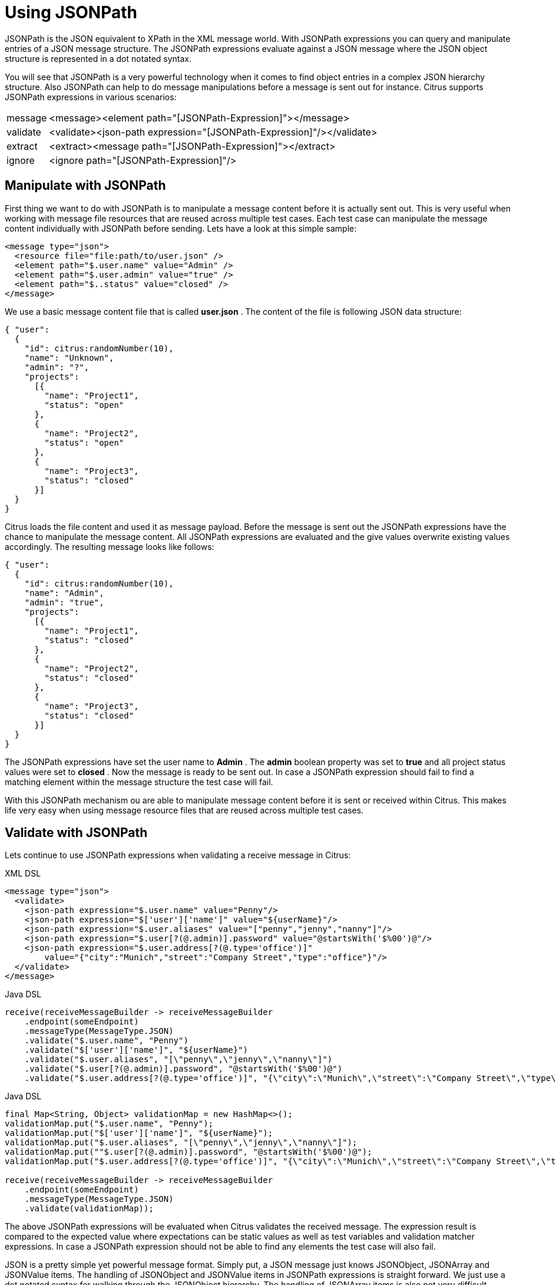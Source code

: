 [[jsonpath]]
= Using JSONPath

JSONPath is the JSON equivalent to XPath in the XML message world. With JSONPath expressions you can query and manipulate entries of a JSON message structure. The JSONPath expressions evaluate against a JSON message where the JSON object structure is represented in a dot notated syntax.

You will see that JSONPath is a very powerful technology when it comes to find object entries in a complex JSON hierarchy structure. Also JSONPath can help to do message manipulations before a message is sent out for instance. Citrus supports JSONPath expressions in various scenarios:

[horizontal]
message:: &lt;message&gt;&lt;element path="[JSONPath-Expression]"&gt;&lt;/message&gt;
validate:: &lt;validate&gt;&lt;json-path expression="[JSONPath-Expression]"/&gt;&lt;/validate&gt;
extract:: &lt;extract&gt;&lt;message path="[JSONPath-Expression]"&gt;&lt;/extract&gt;
ignore:: &lt;ignore path="[JSONPath-Expression]"/&gt;

[[manipulate-with-jsonpath]]
== Manipulate with JSONPath

First thing we want to do with JSONPath is to manipulate a message content before it is actually sent out. This is very useful when working with message file resources that are reused across multiple test cases. Each test case can manipulate the message content individually with JSONPath before sending. Lets have a look at this simple sample:

[source,xml]
----
<message type="json">
  <resource file="file:path/to/user.json" />
  <element path="$.user.name" value="Admin" />
  <element path="$.user.admin" value="true" />
  <element path="$..status" value="closed" />
</message>
----

We use a basic message content file that is called *user.json* . The content of the file is following JSON data structure:

[source,xml]
----
{ "user":
  {
    "id": citrus:randomNumber(10),
    "name": "Unknown",
    "admin": "?",
    "projects":
      [{
        "name": "Project1",
        "status": "open"
      },
      {
        "name": "Project2",
        "status": "open"
      },
      {
        "name": "Project3",
        "status": "closed"
      }]
  }
}
----

Citrus loads the file content and used it as message payload. Before the message is sent out the JSONPath expressions have the chance to manipulate the message content. All JSONPath expressions are evaluated and the give values overwrite existing values accordingly. The resulting message looks like follows:

[source,xml]
----
{ "user":
  {
    "id": citrus:randomNumber(10),
    "name": "Admin",
    "admin": "true",
    "projects":
      [{
        "name": "Project1",
        "status": "closed"
      },
      {
        "name": "Project2",
        "status": "closed"
      },
      {
        "name": "Project3",
        "status": "closed"
      }]
  }
}
----

The JSONPath expressions have set the user name to *Admin* . The *admin* boolean property was set to *true* and all project status values were set to *closed* . Now the message is ready to be sent out. In case a JSONPath expression should fail to find a matching element within the message structure the test case will fail.

With this JSONPath mechanism ou are able to manipulate message content before it is sent or received within Citrus. This makes life very easy when using message resource files that are reused across multiple test cases.

[[validate-with-jsonpath]]
== Validate with JSONPath

Lets continue to use JSONPath expressions when validating a receive message in Citrus:

.XML DSL
[source,xml]
----
<message type="json">
  <validate>
    <json-path expression="$.user.name" value="Penny"/>
    <json-path expression="$['user']['name']" value="${userName}"/>
    <json-path expression="$.user.aliases" value="["penny","jenny","nanny"]"/>
    <json-path expression="$.user[?(@.admin)].password" value="@startsWith('$%00')@"/>
    <json-path expression="$.user.address[?(@.type='office')]"
        value="{"city":"Munich","street":"Company Street","type":"office"}"/>
  </validate>
</message>
----

.Java DSL
[source,xml]
----
receive(receiveMessageBuilder -> receiveMessageBuilder
    .endpoint(someEndpoint)
    .messageType(MessageType.JSON)
    .validate("$.user.name", "Penny")
    .validate("$['user']['name']", "${userName}")
    .validate("$.user.aliases", "[\"penny\",\"jenny\",\"nanny\"]")
    .validate("$.user[?(@.admin)].password", "@startsWith('$%00')@")
    .validate("$.user.address[?(@.type='office')]", "{\"city\":\"Munich\",\"street\":\"Company Street\",\"type\":\"office\"}"));
----

.Java DSL
[source,xml]
----
final Map<String, Object> validationMap = new HashMap<>();
validationMap.put("$.user.name", "Penny");
validationMap.put("$['user']['name']", "${userName}");
validationMap.put("$.user.aliases", "[\"penny\",\"jenny\",\"nanny\"]");
validationMap.put(""$.user[?(@.admin)].password", "@startsWith('$%00')@");
validationMap.put("$.user.address[?(@.type='office')]", "{\"city\":\"Munich\",\"street\":\"Company Street\",\"type\":\"office\"}");

receive(receiveMessageBuilder -> receiveMessageBuilder
    .endpoint(someEndpoint)
    .messageType(MessageType.JSON)
    .validate(validationMap));
----

The above JSONPath expressions will be evaluated when Citrus validates the received message. The expression result is compared to the expected value where expectations can be static values as well as test variables and validation matcher expressions. In case a JSONPath expression should not be able to find any elements the test case will also fail.

JSON is a pretty simple yet powerful message format. Simply put, a JSON message just knows JSONObject, JSONArray and JSONValue items. The handling of JSONObject and JSONValue items in JSONPath expressions is straight forward. We just use a dot notated syntax for walking through the JSONObject hierarchy. The handling of JSONArray items is also not very difficult either. Citrus will try the best to convert JSONArray items to String representation values for comparison.

IMPORTANT: JSONPath expressions will only work on JSON message formats. This is why we have to tell Citrus the correct message format. By default Citrus is working with XML message data and therefore the XML validation mechanisms do apply by default. With the message type attribute set to *json* we make sure that Citrus enables JSON specific features on the message validation such as JSONPath support.

Now lets get a bit more complex with validation matchers and JSON object functions. Citrus tries to give you the most comfortable validation capabilities when comparing JSON object values and JSON arrays. One first thing you can use is object functions like *keySet()* or *size()* . This functionality is not covered by JSONPath out of the box but added by Citrus. See the following example on how to use it:

.XML DSL
[source,xml]
----
<message type="json">
  <validate>
    <json-path expression="$.user.keySet()" value="[id,name,admin,projects]"/>
    <json-path expression="$.user.aliases.size()" value="3"/>
  </validate>
</message>
----

.Java DSL
[source,xml]
----
receive(someEndpoint)
    .messageType(MessageType.JSON)
    .validate("$.user.keySet()", "[id,name,admin,projects]")
    .validate("$.user.aliases.size()", "3");
----

The object functions do return special JSON object related properties such as the set of *keys* for an object or the size of an JSON array.

Now lets get even more comfortable validation capabilities with matchers. Citrus supports Hamcrest matchers which gives us a very powerful way of validating JSON object elements and arrays. See the following examples that demonstrate how this works:

.XML DSL
[source,xml]
----
<message type="json">
  <validate>
    <json-path expression="$.user.keySet()" value="@assertThat(contains(id,name,admin,projects))@"/>
    <json-path expression="$.user.aliases.size()" value="@assertThat(allOf(greaterThan(0), lessThan(5)))@"/>
  </validate>
</message>
----

.Java DSL
[source,xml]
----
receive(someEndpoint)
    .messageType(MessageType.JSON)
    .validate("$.user.keySet()", contains("id","name","admin","projects"))
    .validate("$.user.aliases.size()", allOf(greaterThan(0), lessThan(5)));
----

When using the XML DSL we have to use the *assertThat* validation matcher syntax for defining the Hamcrest matchers. You can combine matcher implementation as seen in the *allOf(greaterThan(0), lessThan(5))* expression. When using the Java DSL you can just add the matcher as expected result object. Citrus evaluates the matchers and makes sure everything is as expected. This is a very powerful validation mechanism as it combines the Hamcrest matcher capabilities with JSON message validation.

[[extract-variables-with-jsonpath]]
== Extract variables with JSONPath

Citrus is able to save message content to test variables at test runtime. When an incoming message is passing the message validation the user can extract some values of that received message to new test variables for later use in the test. This is especially handsome when having to send back some dynamic values. So lets save some values using JSONPath:

[source,xml]
----
<message type="json">
  <data>
    { "user":
      {
        "name": "Admin",
        "password": "secret",
        "admin": "true",
        "aliases": ["penny","chef","master"]
      }
    }
  </data>
  <extract>
    <message path="$.user.name" variable="userName"/>
    <message path="$.user.aliases" variable="userAliases"/>
    <message path="$.user[?(@.admin)].password" variable="adminPassword"/>
  </extract>
</message>
----

With this example we have extracted three new test variables via JSONPath expression evaluation. The three test variables will be available to all upcoming test actions. The variable values are:

[source,xml]
----
userName=Admin
userAliases=["penny","chef","master"]
adminPassword=secret
----

As you can see we can also extract complex JSONObject items or JSONArray items. The test variable value is a String representation of the complex object.

[[ignore-with-jsonpath]]
== Ignore with JSONPath

The next usage scenario for JSONPath expressions in Citrus is the ignoring of elements during message validation. As you already know Citrus provides powerful validation mechanisms for XML and JSON message format. The framework is able to compare received and expected message contents with powerful validator implementations. Now it this time we want to use a JSONPath expression for ignoring a very specific entry in the JSON object structure.

[source,xml]
----
<message type="json">
  <data>
  {
      "users":
      [{
        "name": "Jane",
        "token": "?",
        "lastLogin": 0
      },
      {
        "name": "Penny",
        "token": "?",
        "lastLogin": 0
      },
      {
        "name": "Mary",
        "token": "?",
        "lastLogin": 0
      }]
  }
  </data>
  <ignore expression="$.users[*].token" />
  <ignore expression="$..lastLogin" />
</message>
----

This time we add JSONPath expressions as ignore statements. This means that we explicitly leave out the evaluated elements from validation. Obviously this mechanism is a good thing to do when dynamic message data simply is not deterministic such as timestamps and dynamic identifiers. In the example above we explicitly skip the *token* entry and all *lastLogin* values that are obviously timestamp values in milliseconds.

The JSONPath evaluation is very powerful when it comes to select a set of JSON objects and elements. This is how we can ignore several elements with one single JSONPath expression which is very powerful.
